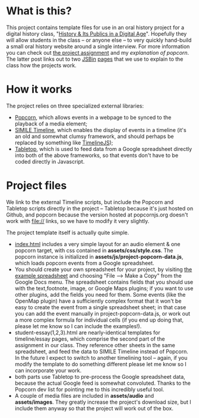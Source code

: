 * What is this?
This project contains template files for use in an oral history project for a digital history class, "[[http://hpda.hackinghistory.ca/][History & Its Publics in a Digital Age]]".  Hopefully they will allow students in the class -- or anyone else -- to very quickly hand-build a small oral history website around a single interview.  For more information you can check out [[http://hpda.hackinghistory.ca/get-to-work/oral-history-web-project/][the project assignment]] and my [[hpda.hackinghistory.ca/get-to-work/oral-history-web-project/understanding-popcorn/][explanation of popcorn]].  The latter post links out to two [[http://jsbin.com/efuxud/8/edit][JSBin]] [[http://jsbin.com/alojon/5/edit][pages]] that we use to explain to the class how the projects work.  

* How it works

The project relies on three specialized external libraries:
- [[http://popcornjs.org][Popcorn]], which allows events in a webpage to be synced to the playback of a media element;
- [[http://code.google.com/p/simile-widgets/wiki/Timeline][SIMILE Timeline]], which enables the display of events in a timeline (it's an old and somewhat clumsy framework, and should perhaps be replaced by something like [[https://github.com/VeriteCo/TimelineJS][TimelineJS]]);
- [[https://github.com/jsoma/tabletop][Tabletop]], which is used to feed data from a Google spreadsheet directly into both of the above frameworks, so that events don't have to be coded directly in Javascript.

* Project files
We link to the external Timeline scripts, but include the Popcorn and Tabletop scripts directly in the project -- Tabletop because it's just hosted on Github, and popcorn because the version hosted at popcornjs.org doesn't work with file:// links, so we have to modify it very slightly.  

The project template itself is actually quite simple. 
- [[./index.html][index.html]] includes a very simple layout for an audio element & one popcorn target, with css contained in *assets/css/style.css*. The popcorn instance is initialized in *assets/js/project-popcorn-data.js*, which loads popcorn events from a Google spreadsheet.  
- You should create your own spreadsheet for your project, by visiting [[https://docs.google.com/spreadsheet/ccc?key%3D0Aqhzp2yOOf0zdEQyNTNPMktHa3NmUGRDcmlOZmg1TUE#gid%3D2][the example spreadsheet]] and choosing "File --> Make a Copy" from the Google Docs menu.  The spreadsheet contains fields that you should use with the text,footnote, image, or Google Maps plugins; if you want to use other plugins, add the fields you need for them.  Some events (like the OpenMap plugin) have a sufficiently complex format that it won't be easy to create the event from a single spreadsheet sheet; in that case you can add the event manually in project-popcorn-data.js, or work out a more complex formula for individual cells (if you end up doing that, please let me know so I can include the examples!).
- student-essay(1,2,3).html are nearly-identical templates for timeline/essay pages, which comprise the second part of the assignment in our class.  They reference other sheets in the same spreadsheet, and feed the data to SIMILE Timeline instead of Popcorn.  In the future I expect to switch to another timelining tool -- again, if you modify the template to do something different please let me know so I can incorporate your work.
- both parts use Tabletop to pre-process the Google spreadsheet data, because the actual Google feed is somewhat convoluted.  Thanks to the Popcorn dev list for pointing me to this incredibly useful tool.
- A couple of media files are included in *assets/audio* and *assets/images*.  They greatly increase the project's download size, but I include them anyway so that the project will work out of the box.  
